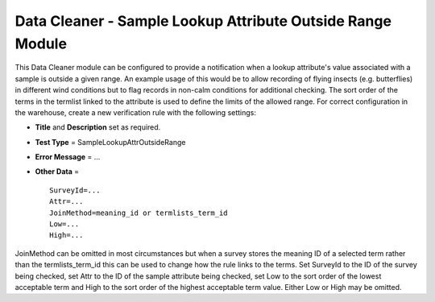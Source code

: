 Data Cleaner - Sample Lookup Attribute Outside Range Module
-----------------------------------------------------------

This Data Cleaner module can be configured to provide a notification when a lookup
attribute's value associated with a sample is outside a given range. An example usage of
this would be to allow recording of flying insects (e.g. butterflies) in different wind
conditions but to flag records in non-calm conditions for additional checking. The sort
order of the terms in the termlist linked to the attribute is used to define the limits
of the allowed range. For correct configuration in the warehouse, create a new
verification rule with the following settings:

* **Title** and **Description** set as required.
* **Test Type** = SampleLookupAttrOutsideRange
* **Error Message** = ...
* **Other Data** = ::

    SurveyId=...
    Attr=...
    JoinMethod=meaning_id or termlists_term_id
    Low=...
    High=...
  
JoinMethod can be omitted in most circumstances but when a survey stores the meaning ID
of a selected term rather than the termlists_term_id this can be used to change how the 
rule links to the terms. Set SurveyId to the ID of the survey being checked, set Attr to
the ID of the sample attribute being checked, set Low to the sort order of the lowest
acceptable term and High to the sort order of the highest acceptable term value. Either
Low or High may be omitted. 
